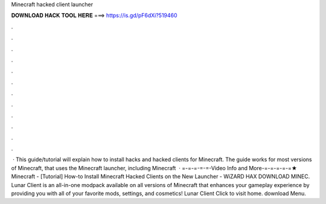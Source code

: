 Minecraft hacked client launcher

𝐃𝐎𝐖𝐍𝐋𝐎𝐀𝐃 𝐇𝐀𝐂𝐊 𝐓𝐎𝐎𝐋 𝐇𝐄𝐑𝐄 ===> https://is.gd/pF6dXi?519460

.

.

.

.

.

.

.

.

.

.

.

.

 · This guide/tutorial will explain how to install hacks and hacked clients for Minecraft. The guide works for most versions of Minecraft, that uses the Minecraft launcher, including Minecraft   · =-=-=-=-=-Video Info and More-=-=-=-=-=★ Minecraft - [Tutorial] How-to Install Minecraft Hacked Clients on the New Launcher - WiZARD HAX DOWNLOAD MINEC. Lunar Client is an all-in-one modpack available on all versions of Minecraft that enhances your gameplay experience by providing you with all of your favorite mods, settings, and cosmetics! Lunar Client Click to visit home. download Menu.